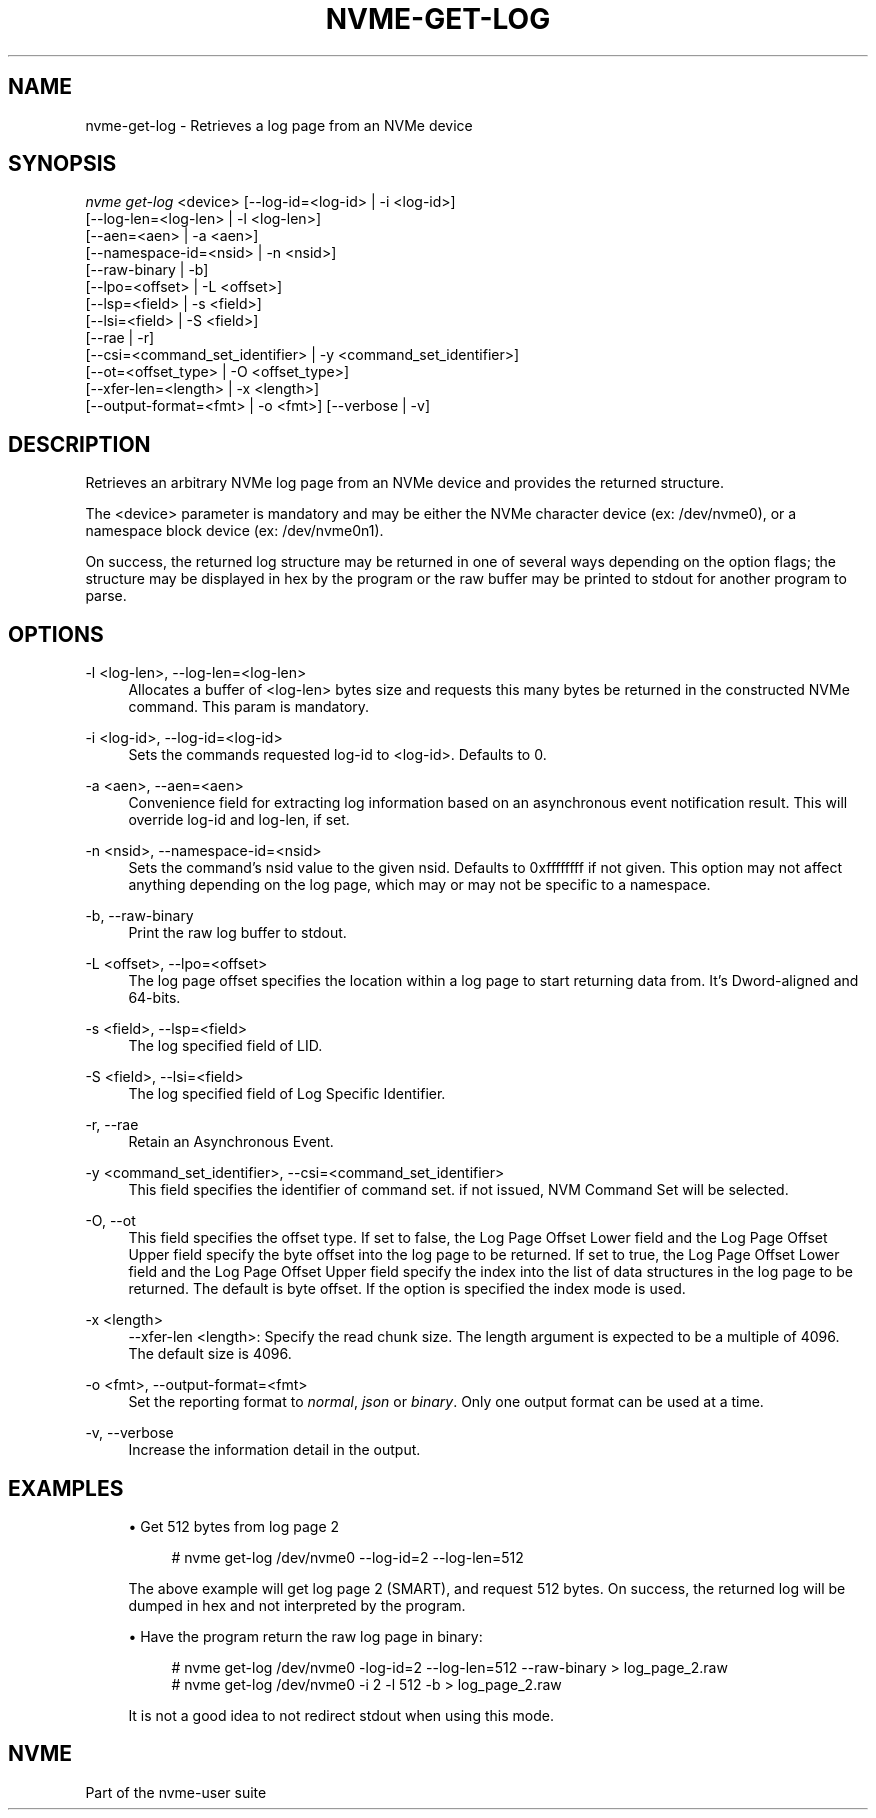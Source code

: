 '\" t
.\"     Title: nvme-get-log
.\"    Author: [FIXME: author] [see http://www.docbook.org/tdg5/en/html/author]
.\" Generator: DocBook XSL Stylesheets vsnapshot <http://docbook.sf.net/>
.\"      Date: 07/25/2025
.\"    Manual: NVMe Manual
.\"    Source: NVMe
.\"  Language: English
.\"
.TH "NVME\-GET\-LOG" "1" "07/25/2025" "NVMe" "NVMe Manual"
.\" -----------------------------------------------------------------
.\" * Define some portability stuff
.\" -----------------------------------------------------------------
.\" ~~~~~~~~~~~~~~~~~~~~~~~~~~~~~~~~~~~~~~~~~~~~~~~~~~~~~~~~~~~~~~~~~
.\" http://bugs.debian.org/507673
.\" http://lists.gnu.org/archive/html/groff/2009-02/msg00013.html
.\" ~~~~~~~~~~~~~~~~~~~~~~~~~~~~~~~~~~~~~~~~~~~~~~~~~~~~~~~~~~~~~~~~~
.ie \n(.g .ds Aq \(aq
.el       .ds Aq '
.\" -----------------------------------------------------------------
.\" * set default formatting
.\" -----------------------------------------------------------------
.\" disable hyphenation
.nh
.\" disable justification (adjust text to left margin only)
.ad l
.\" -----------------------------------------------------------------
.\" * MAIN CONTENT STARTS HERE *
.\" -----------------------------------------------------------------
.SH "NAME"
nvme-get-log \- Retrieves a log page from an NVMe device
.SH "SYNOPSIS"
.sp
.nf
\fInvme get\-log\fR <device> [\-\-log\-id=<log\-id> | \-i <log\-id>]
                        [\-\-log\-len=<log\-len> | \-l <log\-len>]
                        [\-\-aen=<aen> | \-a <aen>]
                        [\-\-namespace\-id=<nsid> | \-n <nsid>]
                        [\-\-raw\-binary | \-b]
                        [\-\-lpo=<offset> | \-L <offset>]
                        [\-\-lsp=<field> | \-s <field>]
                        [\-\-lsi=<field> | \-S <field>]
                        [\-\-rae | \-r]
                        [\-\-csi=<command_set_identifier> | \-y <command_set_identifier>]
                        [\-\-ot=<offset_type> | \-O <offset_type>]
                        [\-\-xfer\-len=<length> | \-x <length>]
                        [\-\-output\-format=<fmt> | \-o <fmt>] [\-\-verbose | \-v]
.fi
.SH "DESCRIPTION"
.sp
Retrieves an arbitrary NVMe log page from an NVMe device and provides the returned structure\&.
.sp
The <device> parameter is mandatory and may be either the NVMe character device (ex: /dev/nvme0), or a namespace block device (ex: /dev/nvme0n1)\&.
.sp
On success, the returned log structure may be returned in one of several ways depending on the option flags; the structure may be displayed in hex by the program or the raw buffer may be printed to stdout for another program to parse\&.
.SH "OPTIONS"
.PP
\-l <log\-len>, \-\-log\-len=<log\-len>
.RS 4
Allocates a buffer of <log\-len> bytes size and requests this many bytes be returned in the constructed NVMe command\&. This param is mandatory\&.
.RE
.PP
\-i <log\-id>, \-\-log\-id=<log\-id>
.RS 4
Sets the commands requested log\-id to <log\-id>\&. Defaults to 0\&.
.TS
allbox tab(:);
lt lt
lt lt
lt lt
lt lt
lt lt
lt lt
lt lt
lt lt
lt lt
lt lt
lt lt
lt lt
lt lt
lt lt
lt lt
lt lt
lt lt
lt lt
lt lt
lt lt
lt lt
lt lt
lt lt
lt lt
lt lt
lt lt
lt lt
lt lt
lt lt
lt lt
lt lt
lt lt
lt lt
lt lt
lt lt
lt lt
lt lt
lt lt
lt lt
lt lt
lt lt.
T{
Value
T}:T{
Definition
T}
T{
0x00 |
\fIsupported\-log\-pages\fR
T}:T{
Supported Log Pages
T}
T{
0x01 |
\fIerror\fR
T}:T{
Error Information
T}
T{
0x02 |
\fIsmart\fR
T}:T{
SMART / Health Information
T}
T{
0x03 |
\fIfw\-slot\fR
T}:T{
Firmware Slot Information
T}
T{
0x04 |
\fIchanged\-ns\fR
T}:T{
Changed Namespace List
T}
T{
0x05 |
\fIcmd\-effects\fR
T}:T{
Commands Supported and Effects
T}
T{
0x06 |
\fIdevice\-self\-test\fR
T}:T{
Device Self\-test
T}
T{
0x07 |
\fItelemetry\-host\fR
T}:T{
Telemetry Host\-Initiated
T}
T{
0x08 |
\fItelemetry\-ctrl\fR
T}:T{
Telemetry Controller\-Initiated
T}
T{
0x09 |
\fIendurance\-group\fR
T}:T{
Endurance Group Information
T}
T{
0x0a |
\fIpredictable\-lat\-nvmset\fR
T}:T{
Predictable Latency Per NVM Set
T}
T{
0x0b |
\fIpredictable\-lat\-agg\fR
T}:T{
Predictable Latency Event Aggregate
T}
T{
0x0c |
\fIana\fR
T}:T{
Asymmetric Namespace Access
T}
T{
0x0d |
\fIpersistent\-event\fR
T}:T{
Persistent Event Log
T}
T{
0x0e |
\fIlba\-status\fR
T}:T{
LBA Status Information
T}
T{
0x0f |
\fIendurance\-grp\-evt\fR
T}:T{
Endurance Group Event Aggregate
T}
T{
0x10 |
\fImedia\-unit\-status\fR
T}:T{
Media Unit Status
T}
T{
0x11 |
\fIsupported\-cap\-config\-list\fR
T}:T{
Supported Capacity Configuration Lis
T}
T{
0x12 |
\fIfid\-supported\-effects\fR
T}:T{
Feature Identifiers Supported and Effects
T}
T{
0x13 |
\fImi\-cmd\-supported\-effects\fR
T}:T{
NVMe\-MI Commands Supported and Effects
T}
T{
0x14 |
\fIcmd\-and\-feat\-lockdown\fR
T}:T{
Command and Feature Lockdown
T}
T{
0x15 |
\fIboot\-partition\fR
T}:T{
Boot Partition
T}
T{
0x16 |
\fIrotational\-media\-info\fR
T}:T{
Rotational Media Information
T}
T{
0x17 |
\fIdispersed\-ns\-participating\-ns\fR
T}:T{
Dispersed Namespace Participating NVM Subsystems
T}
T{
0x18 |
\fImgmt\-addr\-list\fR
T}:T{
Management Address List
T}
T{
0x19 |
\fIphy\-rx\-eom\fR
T}:T{
Physical Interface Receiver Eye Opening Measurement
T}
T{
0x1a |
\fIreachability\-groups\fR
T}:T{
Reachability Groups
T}
T{
0x1b |
\fIreachability\-associations\fR
T}:T{
Reachability Associations
T}
T{
0x1c |
\fIchanged\-alloc\-ns\-list\fR
T}:T{
Changed Allocated Namespace List
T}
T{
0x20 |
\fIfdp\-configs\fR
T}:T{
FDP Configurations
T}
T{
0x21 |
\fIfdp\-ruh\-usage\fR
T}:T{
Reclaim Unit Handle Usage
T}
T{
0x22 |
\fIfdp\-stats\fR
T}:T{
FDP Statistics
T}
T{
0x23 |
\fIfdp\-events\fR
T}:T{
FDP Events
T}
T{
0x70 |
\fIdiscover\fR
T}:T{
Discovery
T}
T{
0x71 |
\fIhost\-discover\fR
T}:T{
Host Discovery
T}
T{
0x72 |
\fIave\-discover\fR
T}:T{
AVE Discovery
T}
T{
0x73 |
\fIpull\-model\-ddc\-req\fR
T}:T{
Pull Model DDC Request
T}
T{
0x80 |
\fIreservation\fR
T}:T{
Reservation Notification
T}
T{
0x81 |
\fIsanitize\fR
T}:T{
Sanitize Status
T}
T{
0xbf |
\fIzns\-changed\-zones\fR
T}:T{
Changed Zone List
T}
.TE
.sp 1
.RE
.PP
\-a <aen>, \-\-aen=<aen>
.RS 4
Convenience field for extracting log information based on an asynchronous event notification result\&. This will override log\-id and log\-len, if set\&.
.RE
.PP
\-n <nsid>, \-\-namespace\-id=<nsid>
.RS 4
Sets the command\(cqs nsid value to the given nsid\&. Defaults to 0xffffffff if not given\&. This option may not affect anything depending on the log page, which may or may not be specific to a namespace\&.
.RE
.PP
\-b, \-\-raw\-binary
.RS 4
Print the raw log buffer to stdout\&.
.RE
.PP
\-L <offset>, \-\-lpo=<offset>
.RS 4
The log page offset specifies the location within a log page to start returning data from\&. It\(cqs Dword\-aligned and 64\-bits\&.
.RE
.PP
\-s <field>, \-\-lsp=<field>
.RS 4
The log specified field of LID\&.
.RE
.PP
\-S <field>, \-\-lsi=<field>
.RS 4
The log specified field of Log Specific Identifier\&.
.RE
.PP
\-r, \-\-rae
.RS 4
Retain an Asynchronous Event\&.
.RE
.PP
\-y <command_set_identifier>, \-\-csi=<command_set_identifier>
.RS 4
This field specifies the identifier of command set\&. if not issued, NVM Command Set will be selected\&.
.RE
.PP
\-O, \-\-ot
.RS 4
This field specifies the offset type\&. If set to false, the Log Page Offset Lower field and the Log Page Offset Upper field specify the byte offset into the log page to be returned\&. If set to true, the Log Page Offset Lower field and the Log Page Offset Upper field specify the index into the list of data structures in the log page to be returned\&. The default is byte offset\&. If the option is specified the index mode is used\&.
.RE
.PP
\-x <length>
.RS 4
\-\-xfer\-len <length>: Specify the read chunk size\&. The length argument is expected to be a multiple of 4096\&. The default size is 4096\&.
.RE
.PP
\-o <fmt>, \-\-output\-format=<fmt>
.RS 4
Set the reporting format to
\fInormal\fR,
\fIjson\fR
or
\fIbinary\fR\&. Only one output format can be used at a time\&.
.RE
.PP
\-v, \-\-verbose
.RS 4
Increase the information detail in the output\&.
.RE
.SH "EXAMPLES"
.sp
.RS 4
.ie n \{\
\h'-04'\(bu\h'+03'\c
.\}
.el \{\
.sp -1
.IP \(bu 2.3
.\}
Get 512 bytes from log page 2
.sp
.if n \{\
.RS 4
.\}
.nf
# nvme get\-log /dev/nvme0 \-\-log\-id=2 \-\-log\-len=512
.fi
.if n \{\
.RE
.\}
.sp
The above example will get log page 2 (SMART), and request 512 bytes\&. On success, the returned log will be dumped in hex and not interpreted by the program\&.
.RE
.sp
.RS 4
.ie n \{\
\h'-04'\(bu\h'+03'\c
.\}
.el \{\
.sp -1
.IP \(bu 2.3
.\}
Have the program return the raw log page in binary:
.sp
.if n \{\
.RS 4
.\}
.nf
# nvme get\-log /dev/nvme0 \-log\-id=2 \-\-log\-len=512 \-\-raw\-binary > log_page_2\&.raw
# nvme get\-log /dev/nvme0 \-i 2 \-l 512 \-b > log_page_2\&.raw
.fi
.if n \{\
.RE
.\}
.sp
It is not a good idea to not redirect stdout when using this mode\&.
.RE
.SH "NVME"
.sp
Part of the nvme\-user suite
